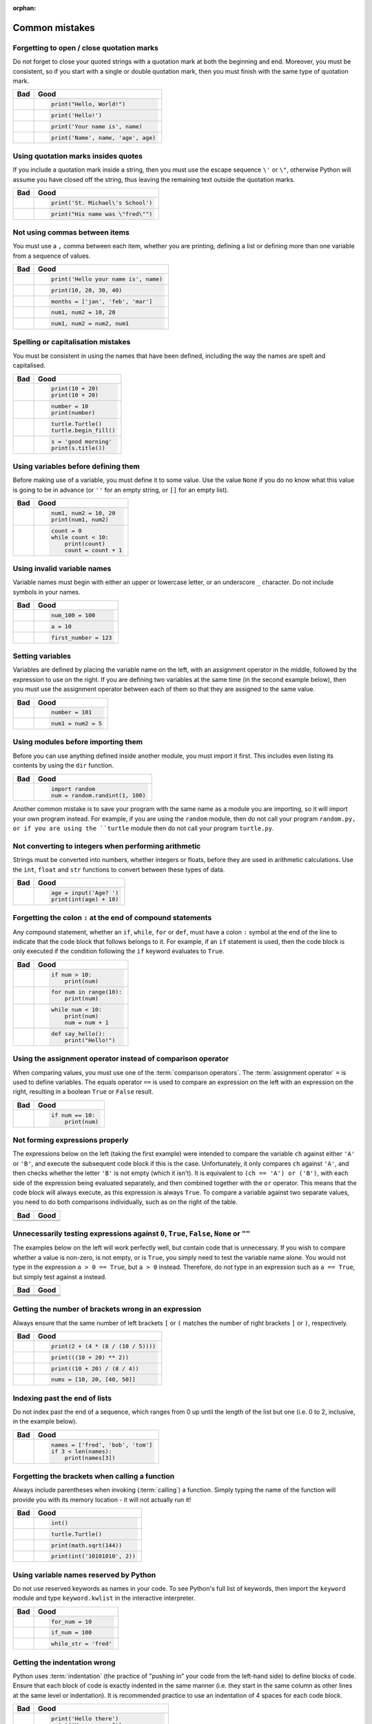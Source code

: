 :orphan:

Common mistakes
===============

.. quote::
    :author: Paul R. Ehrlich

    To err is human, but to really foul things up you need a computer.

Forgetting to open / close quotation marks
------------------------------------------

Do not forget to close your quoted strings with a quotation mark at both the beginning and end.  Moreover, you must be consistent, so if you start with a single or double quotation mark, then you must finish with the same type of quotation mark.

+----------------------------------------+----------------------------------------+
| Bad                                    | Good                                   |
+========================================+========================================+
| .. code-block:: py3con                 | .. code-block:: py3con                 |
|     :pythontest: off                   |                                        |
|                                        |                                        |
|     print("Hello, World!)              |     print("Hello, World!")             |
|                                        |                                        |
+----------------------------------------+----------------------------------------+
| .. code-block:: py3con                 | .. code-block:: py3con                 |
|     :pythontest: off                   |                                        |
|                                        |                                        |
|     print(Hello!')                     |     print('Hello!')                    |
|                                        |                                        |
+----------------------------------------+----------------------------------------+
| .. code-block:: py3con                 | .. code-block:: py3con                 |
|     :pythontest: off                   |                                        |
|                                        |                                        |
|     print('Your name is, name)         |     print('Your name is', name)        |
|                                        |                                        |
+----------------------------------------+----------------------------------------+
| .. code-block:: py3con                 | .. code-block:: py3con                 |
|     :pythontest: off                   |                                        |
|                                        |                                        |
|     print('Name', name, 'age, age)     |     print('Name', name, 'age', age)    |
|                                        |                                        |
+----------------------------------------+----------------------------------------+

Using quotation marks insides quotes
------------------------------------

If you include a quotation mark inside a string, then you must use the escape sequence ``\'`` or ``\"``, otherwise Python will assume you have closed off the string, thus leaving the remaining text outside the quotation marks.

+----------------------------------------+----------------------------------------+
| Bad                                    | Good                                   |
+========================================+========================================+
| .. code-block:: py3con                 | .. code-block:: py3con                 |
|     :pythontest: off                   |                                        |
|                                        |                                        |
|     print('St. Michael's School')      |     print('St. Michael\'s School')     |
|                                        |                                        |
+----------------------------------------+----------------------------------------+
| .. code-block:: py3con                 | .. code-block:: py3con                 |
|     :pythontest: off                   |                                        |
|                                        |                                        |
|     print("His name was "fred"")       |     print("His name was \"fred\"")     |
|                                        |                                        |
+----------------------------------------+----------------------------------------+

Not using commas between items
------------------------------

You must use a ``,`` comma between each item, whether you are printing, defining a list or defining more than one variable from a sequence of values.

+----------------------------------------+----------------------------------------+
| Bad                                    | Good                                   |
+========================================+========================================+
| .. code-block:: py3con                 | .. code-block:: py3con                 |
|     :pythontest: off                   |                                        |
|                                        |                                        |
|     print('Hello your name is' name)   |     print('Hello your name is', name)  |
|                                        |                                        |
+----------------------------------------+----------------------------------------+
| .. code-block:: py3con                 | .. code-block:: py3con                 |
|     :pythontest: off                   |                                        |
|                                        |                                        |
|     print(10 20 30 40)                 |     print(10, 20, 30, 40)              |
|                                        |                                        |
+----------------------------------------+----------------------------------------+
| .. code-block:: py3con                 | .. code-block:: py3con                 |
|     :pythontest: off                   |                                        |
|                                        |                                        |
|     months = ['jan' 'feb' 'mar']       |     months = ['jan', 'feb', 'mar']     |
|                                        |                                        |
+----------------------------------------+----------------------------------------+
| .. code-block:: py3con                 | .. code-block:: py3con                 |
|     :pythontest: off                   |                                        |
|                                        |                                        |
|     num1 num2 = 10 20                  |     num1, num2 = 10, 20                |
|                                        |                                        |
+----------------------------------------+----------------------------------------+
| .. code-block:: py3con                 | .. code-block:: py3con                 |
|     :pythontest: off                   |                                        |
|                                        |                                        |
|     num1 num2 = num2 num1              |     num1, num2 = num2, num1            |
|                                        |                                        |
+----------------------------------------+----------------------------------------+

Spelling or capitalisation mistakes
-----------------------------------

You must be consistent in using the names that have been defined, including the way the names are spelt and capitalised.

+----------------------------------------+----------------------------------------+
| Bad                                    | Good                                   |
+========================================+========================================+
| .. code-block:: py3con                 | .. code-block:: py3con                 |
|     :pythontest: off                   |                                        |
|                                        |                                        |
|     pront(10 + 20)                     |      print(10 + 20)                    |
|     Print(10 + 20)                     |      print(10 + 20)                    |
|                                        |                                        |
+----------------------------------------+----------------------------------------+
| .. code-block:: py3con                 | .. code-block:: py3con                 |
|     :pythontest: off                   |                                        |
|                                        |                                        |
|     number = 10                        |      number = 10                       |
|     print(numbre)                      |      print(number)                     |
|                                        |                                        |
+----------------------------------------+----------------------------------------+
| .. code-block:: py3con                 | .. code-block:: py3con                 |
|     :pythontest: off                   |                                        |
|                                        |                                        |
|     turtle.turtle()                    |      turtle.Turtle()                   |
|     turtle.beginfill()                 |      turtle.begin_fill()               |
|                                        |                                        |
+----------------------------------------+----------------------------------------+
| .. code-block:: py3con                 | .. code-block:: py3con                 |
|     :pythontest: off                   |                                        |
|                                        |                                        |
|     s = 'good morning'                 |      s = 'good morning'                |
|     print(s.titel())                   |      print(s.title())                  |
|                                        |                                        |
+----------------------------------------+----------------------------------------+

Using variables before defining them
------------------------------------

Before making use of a variable, you must define it to some value.  Use the value ``None`` if you do no know what this value is going to be in advance (or ``''`` for an empty string, or ``[]`` for an empty list).

+----------------------------------------+----------------------------------------+
| Bad                                    | Good                                   |
+========================================+========================================+
| .. code-block:: py3con                 | .. code-block:: py3con                 |
|     :pythontest: off                   |                                        |
|                                        |                                        |
|     num1 = 10                          |     num1, num2 = 10, 20                |
|     print(num1, num2)                  |     print(num1, num2)                  |
|                                        |                                        |
+----------------------------------------+----------------------------------------+
| .. code-block:: py3con                 | .. code-block:: py3con                 |
|     :pythontest: off                   |                                        |
|                                        |                                        |
|     while count < 10:                  |     count = 0                          |
|         print(count)                   |     while count < 10:                  |
|         count = count + 1              |         print(count)                   |
|                                        |         count = count + 1              |
|                                        |                                        |
+----------------------------------------+----------------------------------------+

Using invalid variable names
----------------------------

Variable names must begin with either an upper or lowercase letter, or an underscore ``_`` character.  Do not include symbols in your names.

+----------------------------------------+----------------------------------------+
| Bad                                    | Good                                   |
+========================================+========================================+
| .. code-block:: py3con                 | .. code-block:: py3con                 |
|     :pythontest: off                   |                                        |
|                                        |                                        |
|     100_num = 100                      |     num_100 = 100                      |
|                                        |                                        |
+----------------------------------------+----------------------------------------+
| .. code-block:: py3con                 | .. code-block:: py3con                 |
|     :pythontest: off                   |                                        |
|                                        |                                        |
|     a$ = 10                            |     a = 10                             |
|                                        |                                        |
+----------------------------------------+----------------------------------------+
| .. code-block:: py3con                 | .. code-block:: py3con                 |
|     :pythontest: off                   |                                        |
|                                        |                                        |
|     first number = 123                 |     first_number = 123                 |
|                                        |                                        |
+----------------------------------------+----------------------------------------+

Setting variables
-----------------

Variables are defined by placing the variable name on the left, with an assignment operator in the middle, followed by the expression to use on the right.  If you are defining two variables at the same time (in the second example below), then you must use the assignment operator between each of them so that they are assigned to the same value.

+----------------------------------------+----------------------------------------+
| Bad                                    | Good                                   |
+========================================+========================================+
| .. code-block:: py3con                 | .. code-block:: py3con                 |
|     :pythontest: off                   |                                        |
|                                        |                                        |
|     101 = number                       |     number = 101                       |
|                                        |                                        |
+----------------------------------------+----------------------------------------+
| .. code-block:: py3con                 | .. code-block:: py3con                 |
|     :pythontest: off                   |                                        |
|                                        |                                        |
|     num1, num2 = 5                     |     num1 = num2 = 5                    |
|                                        |                                        |
+----------------------------------------+----------------------------------------+

Using modules before importing them
-----------------------------------

Before you can use anything defined inside another module, you must import it first.  This includes even listing its contents by using the ``dir`` function.

+----------------------------------------+----------------------------------------+
| Bad                                    | Good                                   |
+========================================+========================================+
| .. code-block:: py3con                 | .. code-block:: py3con                 |
|     :pythontest: off                   |                                        |
|                                        |                                        |
|     num = random.randint(1, 100)       |     import random                      |
|                                        |     num = random.randint(1, 100)       |
|                                        |                                        |
+----------------------------------------+----------------------------------------+

Another common mistake is to save your program with the same name as a module you are importing, so it will import your own program instead.  For example, if you are using the ``random`` module, then do not call your program ``random.py, or if you are using the ``turtle`` module then do not call your program ``turtle.py``.

Not converting to integers when performing arithmetic
-----------------------------------------------------

Strings must be converted into numbers, whether integers or floats, before they are used in arithmetic calculations.  Use the ``int``, ``float`` and ``str`` functions to convert between these types of data.

+----------------------------------------+----------------------------------------+
| Bad                                    | Good                                   |
+========================================+========================================+
| .. code-block:: py3con                 | .. code-block:: py3con                 |
|     :pythontest: off                   |                                        |
|                                        |                                        |
|     age = input('Age? ')               |     age = input('Age? ')               |
|     print(age + 10)                    |     print(int(age) + 10)               |
|                                        |                                        |
+----------------------------------------+----------------------------------------+

Forgetting the colon ``:`` at the end of compound statements
------------------------------------------------------------

Any compound statement, whether an ``if``, ``while``, ``for`` or ``def``, must have a colon ``:`` symbol at the end of the line to indicate that the code block that follows belongs to it.  For example, if an ``if`` statement is used, then the code block is only executed if the condition following the ``if`` keyword evaluates to ``True``.

+----------------------------------------+----------------------------------------+
| Bad                                    | Good                                   |
+========================================+========================================+
| .. code-block:: py3con                 | .. code-block:: py3con                 |
|     :pythontest: off                   |                                        |
|                                        |                                        |
|     if num > 10                        |     if num > 10:                       |
|         print(num)                     |         print(num)                     |
|                                        |                                        |
+----------------------------------------+----------------------------------------+
| .. code-block:: py3con                 | .. code-block:: py3con                 |
|     :pythontest: off                   |                                        |
|                                        |                                        |
|     for num in range(10)               |     for num in range(10):              |
|         print(num)                     |         print(num)                     |
|                                        |                                        |
+----------------------------------------+----------------------------------------+
| .. code-block:: py3con                 | .. code-block:: py3con                 |
|     :pythontest: off                   |                                        |
|                                        |                                        |
|     while num < 10                     |     while num < 10:                    |
|         print(num)                     |         print(num)                     |
|         num = num + 1                  |         num = num + 1                  |
|                                        |                                        |
+----------------------------------------+----------------------------------------+
| .. code-block:: py3con                 | .. code-block:: py3con                 |
|     :pythontest: off                   |                                        |
|                                        |                                        |
|     def say_hello()                    |     def say_hello():                   |
|         print("Hello!")                |         print("Hello!")                |
|                                        |                                        |
+----------------------------------------+----------------------------------------+

Using the assignment operator instead of comparison operator
------------------------------------------------------------

When comparing values, you must use one of the :term:`comparison operators`.  The :term:`assignment operator` ``=`` is used to define variables.  The equals operator ``==`` is used to compare an expression on the left with an expression on the right, resulting in a boolean ``True`` or ``False`` result.

+----------------------------------------+----------------------------------------+
| Bad                                    | Good                                   |
+========================================+========================================+
| .. code-block:: py3con                 | .. code-block:: py3con                 |
|     :pythontest: off                   |                                        |
|                                        |                                        |
|     if num = 10:                       |     if num == 10:                      |
|         print(num)                     |         print(num)                     |
|                                        |                                        |
+----------------------------------------+----------------------------------------+

Not forming expressions properly
--------------------------------

The expressions below on the left (taking the first example) were intended to compare the variable ``ch`` against either ``'A'`` or ``'B'``, and execute the subsequent code block if this is the case.  Unfortunately, it only compares ``ch`` against ``'A'``, and then checks whether the letter ``'B'`` is not empty (which it isn't).  It is equivalent to ``(ch == 'A') or ('B')``, with each side of the expression being evaluated separately, and then combined together with the ``or`` operator.  This means that the code block will always execute, as this expression is always ``True``.  To compare a variable against two separate values, you need to do both comparisons individually, such as on the right of the table.

+----------------------------------------+----------------------------------------+
| Bad                                    | Good                                   |
+========================================+========================================+
| .. code-block:: py3con                 | .. code-block:: py3con                 |
|     :pythontest: off                   |     :pythontest: off                   |
|                                        |                                        |
|     if ch == 'A' or 'B':               |     if ch == 'A' or ch == 'B':         |
|                                        |                                        |
+----------------------------------------+----------------------------------------+
| .. code-block:: py3con                 | .. code-block:: py3con                 |
|     :pythontest: off                   |     :pythontest: off                   |
|                                        |                                        |
|     if a and b > 10:                   |     if (a > 10) and (b > 10):          |
|                                        |                                        |
+----------------------------------------+----------------------------------------+

Unnecessarily testing expressions against ``0``, ``True``, ``False``, ``None`` or ``""``
----------------------------------------------------------------------------------------

The examples below on the left will work perfectly well, but contain code that is unnecessary.  If you wish to compare whether a value is non-zero, is not empty, or is ``True``, you simply need to test the variable name alone.  You would not type in the expression ``a > 0 == True``, but ``a > 0`` instead.  Therefore, do not type in an expression such as ``a == True``, but simply test against ``a`` instead.

+----------------------------------------+----------------------------------------+
| Bad                                    | Good                                   |
+========================================+========================================+
| .. code-block:: py3con                 | .. code-block:: py3con                 |
|     :pythontest: off                   |     :pythontest: off                   |
|                                        |                                        |
|     if a != 0 and b != 0:              |     if a and b:                        |
|                                        |                                        |
+----------------------------------------+----------------------------------------+
| .. code-block:: py3con                 | .. code-block:: py3con                 |
|     :pythontest: off                   |     :pythontest: off                   |
|                                        |                                        |
|     if a == 0 and str == '':           |     if not a and not s:                |
|                                        |                                        |
+----------------------------------------+----------------------------------------+
| .. code-block:: py3con                 | .. code-block:: py3con                 |
|     :pythontest: off                   |     :pythontest: off                   |
|                                        |                                        |
|     if a == True:                      |     if a:                              |
|                                        |                                        |
+----------------------------------------+----------------------------------------+
| .. code-block:: py3con                 | .. code-block:: py3con                 |
|     :pythontest: off                   |     :pythontest: off                   |
|                                        |                                        |
|     if a == False:                     |     if not a:                          |
|                                        |                                        |
+----------------------------------------+----------------------------------------+

Getting the number of brackets wrong in an expression
-----------------------------------------------------

Always ensure that the same number of left brackets ``[`` or ``(`` matches the number of right brackets ``]`` or  ``)``, respectively.

+----------------------------------------+----------------------------------------+
| Bad                                    | Good                                   |
+========================================+========================================+
| .. code-block:: py3con                 | .. code-block:: py3con                 |
|     :pythontest: off                   |                                        |
|                                        |                                        |
|     print(2 + (4 * (8 / (10 / 5))      |     print(2 + (4 * (8 / (10 / 5))))    |
|                                        |                                        |
+----------------------------------------+----------------------------------------+
| .. code-block:: py3con                 | .. code-block:: py3con                 |
|     :pythontest: off                   |                                        |
|                                        |                                        |
|     print(((10 + 20) ** 2)             |     print(((10 + 20) ** 2))            |
|                                        |                                        |
+----------------------------------------+----------------------------------------+
| .. code-block:: py3con                 | .. code-block:: py3con                 |
|     :pythontest: off                   |                                        |
|                                        |                                        |
|     print((10 + 20) / 8 / 4))          |     print((10 + 20) / (8 / 4))         |
|                                        |                                        |
+----------------------------------------+----------------------------------------+
| .. code-block:: py3con                 | .. code-block:: py3con                 |
|     :pythontest: off                   |                                        |
|                                        |                                        |
|     nums = [10, 20, [40, 50]           |     nums = [10, 20, [40, 50]]          |
|                                        |                                        |
+----------------------------------------+----------------------------------------+

Indexing past the end of lists
------------------------------

Do not index past the end of a sequence, which ranges from 0 up until the length of the list but one (i.e. 0 to 2, inclusive, in the example below).

+----------------------------------------+----------------------------------------+
| Bad                                    | Good                                   |
+========================================+========================================+
| .. code-block:: py3con                 | .. code-block:: py3con                 |
|     :pythontest: off                   |                                        |
|                                        |                                        |
|     names = ['fred', 'bob', 'tom']     |     names = ['fred', 'bob', 'tom']     |
|     print(names[3])                    |     if 3 < len(names):                 |
|                                        |         print(names[3])                |
|                                        |                                        |
+----------------------------------------+----------------------------------------+

Forgetting the brackets when calling a function
-----------------------------------------------

Always include parentheses when invoking (:term:`calling`) a function.  Simply typing the name of the function will provide you with its memory location - it will not actually run it!

+----------------------------------------+----------------------------------------+
| Bad                                    | Good                                   |
+========================================+========================================+
| .. code-block:: py3con                 | .. code-block:: py3con                 |
|     :pythontest: off                   |                                        |
|                                        |                                        |
|     int                                |     int()                              |
|                                        |                                        |
+----------------------------------------+----------------------------------------+
| .. code-block:: py3con                 | .. code-block:: py3con                 |
|     :pythontest: off                   |                                        |
|                                        |                                        |
|     turtle.Turtle                      |     turtle.Turtle()                    |
|                                        |                                        |
+----------------------------------------+----------------------------------------+
| .. code-block:: py3con                 | .. code-block:: py3con                 |
|     :pythontest: off                   |                                        |
|                                        |                                        |
|     print(math.sqrt 144)               |     print(math.sqrt(144))              |
|                                        |                                        |
+----------------------------------------+----------------------------------------+
| .. code-block:: py3con                 | .. code-block:: py3con                 |
|     :pythontest: off                   |                                        |
|                                        |                                        |
|     print(int '1010101', 2)            |     print(int('10101010', 2))          |
|                                        |                                        |
+----------------------------------------+----------------------------------------+

Using variable names reserved by Python
---------------------------------------

Do not use reserved keywords as names in your code.  To see Python's full list of keywords, then import the ``keyword`` module and type ``keyword.kwlist`` in the interactive interpreter.

+----------------------------------------+----------------------------------------+
| Bad                                    | Good                                   |
+========================================+========================================+
| .. code-block:: py3con                 | .. code-block:: py3con                 |
|     :pythontest: off                   |                                        |
|                                        |                                        |
|     for = 10                           |     for_num = 10                       |
|                                        |                                        |
+----------------------------------------+----------------------------------------+
| .. code-block:: py3con                 | .. code-block:: py3con                 |
|     :pythontest: off                   |                                        |
|                                        |                                        |
|     if = 100                           |     if_num = 100                       |
|                                        |                                        |
+----------------------------------------+----------------------------------------+
| .. code-block:: py3con                 | .. code-block:: py3con                 |
|     :pythontest: off                   |                                        |
|                                        |                                        |
|     while = 'fred'                     |     while_str = 'fred'                 |
|                                        |                                        |
+----------------------------------------+----------------------------------------+

Getting the indentation wrong
-----------------------------

Python uses :term:`indentation` (the practice of "pushing in" your code from the left-hand side) to define blocks of code.  Ensure that each block of code is exactly indented in the same manner (i.e. they start in the same column as other lines at the same level or indentation).  It is recommended practice to use an indentation of 4 spaces for each code block.

+----------------------------------------+----------------------------------------+
| Bad                                    | Good                                   |
+========================================+========================================+
| .. code-block:: py3con                 | .. code-block:: py3con                 |
|     :pythontest: off                   |                                        |
|                                        |                                        |
|     print('Hello there')               |     print('Hello there')               |
|         print('How are you?')          |     print('How are you?')              |
|                                        |                                        |
|                                        |                                        |
+----------------------------------------+----------------------------------------+
| .. code-block:: py3con                 | .. code-block:: py3con                 |
|     :pythontest: off                   |                                        |
|                                        |                                        |
|     for num in range(10):              |      for num in range(10):             |
|     print(num)                         |          print(num)                    |
|                                        |                                        |
|                                        |                                        |
+----------------------------------------+----------------------------------------+
| .. code-block:: py3con                 | .. code-block:: py3con                 |
|     :pythontest: off                   |                                        |
|                                        |                                        |
|     if a == 10:                        |     if a == 10:                        |
|         print('a is 10')               |         print('a is 10')               |
|       print('where is b?')             |         print('where is b?')           |
|                                        |                                        |
|                                        |                                        |
+----------------------------------------+----------------------------------------+
| .. code-block:: py3con                 | .. code-block:: py3con                 |
|     :pythontest: off                   |                                        |
|                                        |                                        |
|     if a == 10:                        |     if a == 10:                        |
|         print('a is 10')               |         print('a is 10')               |
|     print('where is b?')               |         print('where is b?')           |
|     else:                              |     else:                              |
|         print('and what might c be?')  |         print('and what might c be?')  |
|                                        |                                        |
+----------------------------------------+----------------------------------------+

Using an ``elif`` or ``else`` without an ``if``
-----------------------------------------------

A selection statement must always include an ``if`` statement, with the ``elif`` and ``else`` statements being optional (i.e. you do not have to include them).

+----------------------------------------+----------------------------------------+
| Bad                                    | Good                                   |
+========================================+========================================+
| .. code-block:: py3con                 | .. code-block:: py3con                 |
|     :pythontest: off                   |                                        |
|                                        |                                        |
|     a = 10                             |     a = 10                             |
|     elif a > 10:                       |     if a == 10:                        |
|         print('larger than ten')       |         print('a is ten')              |
|     else:                              |     elif a > 10:                       |
|         print('something else')        |         print('larger than ten')       |
|                                        |     else:                              |
|                                        |         print('something else')        |
|                                        |                                        |
+----------------------------------------+----------------------------------------+

Getting stuck in a loop
-----------------------

Your loops should always include a way out, whether via the condition at the top eventually changing from ``True`` to ``False``, or having a ``break`` statement which is performed selectively.

+----------------------------------------+----------------------------------------+
| Bad                                    | Good                                   |
+========================================+========================================+
| .. code-block:: py3con                 | .. code-block:: py3con                 |
|     :pythontest: off                   |                                        |
|                                        |                                        |
|     num = 0                            |     num = 0                            |
|     while num < 10:                    |     while num < 10:                    |
|         print(num)                     |         print(num)                     |
|                                        |         num = num + 1                  |
|                                        |                                        |
+----------------------------------------+----------------------------------------+
| .. code-block:: py3con                 | .. code-block:: py3con                 |
|     :pythontest: off                   |     :pythontest: compile               |
|                                        |                                        |
|     while True:                        |     while True:                        |
|         name = input('Name? ')         |         name = input('Name? ')         |
|         print(name)                    |         if name == 'quit':             |
|                                        |             break                      |
|                                        |         print(name)                    |
|                                        |                                        |
+----------------------------------------+----------------------------------------+
